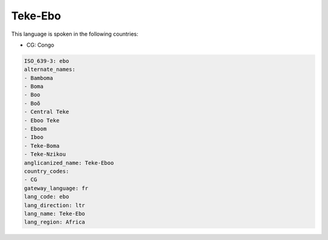 .. _ebo:

Teke-Ebo
========

This language is spoken in the following countries:

* CG: Congo

.. code-block:: yaml

    ISO_639-3: ebo
    alternate_names:
    - Bamboma
    - Boma
    - Boo
    - Boõ
    - Central Teke
    - Eboo Teke
    - Eboom
    - Iboo
    - Teke-Boma
    - Teke-Nzikou
    anglicanized_name: Teke-Eboo
    country_codes:
    - CG
    gateway_language: fr
    lang_code: ebo
    lang_direction: ltr
    lang_name: Teke-Ebo
    lang_region: Africa
    
